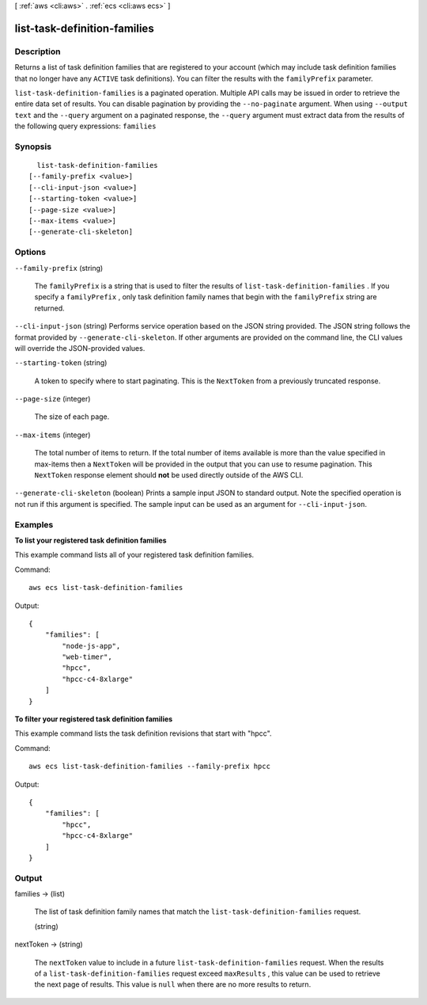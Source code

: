 [ :ref:`aws <cli:aws>` . :ref:`ecs <cli:aws ecs>` ]

.. _cli:aws ecs list-task-definition-families:


*****************************
list-task-definition-families
*****************************



===========
Description
===========



Returns a list of task definition families that are registered to your account (which may include task definition families that no longer have any ``ACTIVE`` task definitions). You can filter the results with the ``familyPrefix`` parameter.



``list-task-definition-families`` is a paginated operation. Multiple API calls may be issued in order to retrieve the entire data set of results. You can disable pagination by providing the ``--no-paginate`` argument.
When using ``--output text`` and the ``--query`` argument on a paginated response, the ``--query`` argument must extract data from the results of the following query expressions: ``families``


========
Synopsis
========

::

    list-task-definition-families
  [--family-prefix <value>]
  [--cli-input-json <value>]
  [--starting-token <value>]
  [--page-size <value>]
  [--max-items <value>]
  [--generate-cli-skeleton]




=======
Options
=======

``--family-prefix`` (string)


  The ``familyPrefix`` is a string that is used to filter the results of ``list-task-definition-families`` . If you specify a ``familyPrefix`` , only task definition family names that begin with the ``familyPrefix`` string are returned.

  

``--cli-input-json`` (string)
Performs service operation based on the JSON string provided. The JSON string follows the format provided by ``--generate-cli-skeleton``. If other arguments are provided on the command line, the CLI values will override the JSON-provided values.

``--starting-token`` (string)
 

  A token to specify where to start paginating. This is the ``NextToken`` from a previously truncated response.

   

``--page-size`` (integer)
 

  The size of each page.

   

  

  

``--max-items`` (integer)
 

  The total number of items to return. If the total number of items available is more than the value specified in max-items then a ``NextToken`` will be provided in the output that you can use to resume pagination. This ``NextToken`` response element should **not** be used directly outside of the AWS CLI.

   

``--generate-cli-skeleton`` (boolean)
Prints a sample input JSON to standard output. Note the specified operation is not run if this argument is specified. The sample input can be used as an argument for ``--cli-input-json``.



========
Examples
========

**To list your registered task definition families**

This example command lists all of your registered task definition families.

Command::

  aws ecs list-task-definition-families

Output::

	{
	    "families": [
	        "node-js-app",
	        "web-timer",
	        "hpcc",
	        "hpcc-c4-8xlarge"
	    ]
	}

**To filter your registered task definition families**

This example command lists the task definition revisions that start with "hpcc".

Command::

  aws ecs list-task-definition-families --family-prefix hpcc

Output::

	{
	    "families": [
	        "hpcc",
	        "hpcc-c4-8xlarge"
	    ]
	}


======
Output
======

families -> (list)

  

  The list of task definition family names that match the ``list-task-definition-families`` request.

  

  (string)

    

    

  

nextToken -> (string)

  

  The ``nextToken`` value to include in a future ``list-task-definition-families`` request. When the results of a ``list-task-definition-families`` request exceed ``maxResults`` , this value can be used to retrieve the next page of results. This value is ``null`` when there are no more results to return.

  

  

